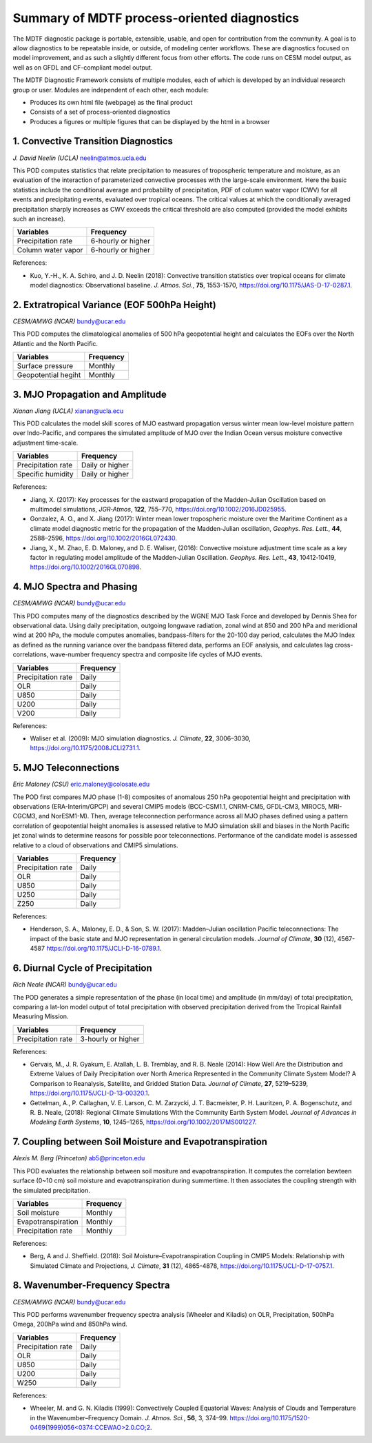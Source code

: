 Summary of MDTF process-oriented diagnostics
==========================================================

The MDTF diagnostic package is portable, extensible, usable, and open for contribution from the community. A goal is to allow diagnostics to be repeatable inside, or outside, of modeling center workflows. These are diagnostics focused on model improvement, and as such a slightly different focus from other efforts. The code runs on CESM model output, as well as on GFDL and CF-compliant model output.

The MDTF Diagnostic Framework consists of multiple modules, each of which is developed by an individual research group or user. Modules are independent of each other, each module:

- Produces its own html file (webpage) as the final product

- Consists of a set of process-oriented diagnostics

- Produces a figures or multiple figures that can be displayed by the html in a browser


1. Convective Transition Diagnostics
--------------------------------------------------------------
*J. David Neelin (UCLA)*
neelin@atmos.ucla.edu

This POD computes statistics that relate precipitation to measures of tropospheric temperature and moisture, as an evaluation of the interaction of parameterized convective processes with the large-scale environment. Here the basic statistics include the conditional average and probability of precipitation, PDF of column water vapor (CWV) for all events and precipitating events, evaluated over tropical oceans. The critical values at which the conditionally averaged precipitation sharply increases as CWV exceeds the critical threshold are also computed (provided the model exhibits such an increase).

==================  ==================
Variables           Frequency
==================  ==================
Precipitation rate  6-hourly or higher
Column water vapor  6-hourly or higher
==================  ==================

References:

- Kuo, Y.-H., K. A. Schiro, and J. D. Neelin (2018): Convective transition statistics
  over tropical oceans for climate model diagnostics: Observational baseline. *J. Atmos. Sci.*, **75**, 1553-1570, https://doi.org/10.1175/JAS-D-17-0287.1.
 

2. Extratropical Variance (EOF 500hPa Height)
--------------------------------------------------------------
*CESM/AMWG (NCAR)*
bundy@ucar.edu

This POD computes the climatological anomalies of 500 hPa geopotential height and calculates the EOFs over the North Atlantic and the North Pacific.

===================  ==================
Variables            Frequency
===================  ==================
Surface pressure     Monthly 
Geopotential hegiht  Monthly
===================  ==================


3. MJO Propagation and Amplitude
--------------------------------------------------------------
*Xianan Jiang (UCLA)*
xianan@ucla.ecu

This POD calculates the model skill scores of MJO eastward propagation versus winter mean low-level moisture pattern over Indo-Pacific, and compares the simulated amplitude of MJO over the Indian Ocean versus moisture convective adjustment time-scale.

==================  ==================
Variables           Frequency
==================  ==================
Precipitation rate  Daily or higher 
Specific humidity   Daily or higher 
==================  ==================

References:

- Jiang, X. (2017): Key processes for the eastward propagation of the Madden‐Julian 
  Oscillation based on multimodel simulations, *JGR‐Atmos*, **122**, 755–770, https://doi.org/10.1002/2016JD025955.

- Gonzalez, A. O., and X. Jiang (2017): Winter mean lower tropospheric moisture over 
  the Maritime Continent as a climate model diagnostic metric for the propagation of the Madden‐Julian oscillation, *Geophys. Res. Lett.*, **44**, 2588–2596, https://doi.org/10.1002/2016GL072430.

- Jiang, X., M. Zhao, E. D. Maloney, and D. E. Waliser, (2016): Convective moisture 
  adjustment time scale as a key factor in regulating model amplitude of the Madden‐Julian Oscillation. *Geophys. Res. Lett.*, **43**, 10412‐10419, https://doi.org/10.1002/2016GL070898. 


4. MJO Spectra and Phasing
--------------------------------------------------------------
*CESM/AMWG (NCAR)*
bundy@ucar.edu

This PDO computes many of the diagnostics described by the WGNE MJO Task Force and developed by Dennis Shea for observational data. Using daily precipitation, outgoing longwave radiation, zonal wind at 850 and 200 hPa and meridional wind at 200 hPa, the module computes anomalies, bandpass-filters for the 20-100 day period, calculates the MJO Index as defined as the running variance over the bandpass filtered data, performs an EOF analysis, and calculates lag cross-correlations, wave-number frequency spectra and composite life cycles of MJO events.

==================  ==================
Variables           Frequency
==================  ==================
Precipitation rate  Daily 
OLR                 Daily 
U850                Daily 
U200                Daily 
V200                Daily 
==================  ==================

References:

- Waliser et al. (2009): MJO simulation diagnostics. *J. Climate*, **22**, 3006–3030,
  https://doi.org/10.1175/2008JCLI2731.1.


5. MJO Teleconnections 
--------------------------------------------------------------
*Eric Maloney (CSU)*
eric.maloney@colosate.edu

The POD first compares MJO phase (1-8) composites of anomalous 250 hPa geopotential height and precipitation with observations (ERA-Interim/GPCP) and several CMIP5 models (BCC-CSM1.1, CNRM-CM5, GFDL-CM3, MIROC5, MRI-CGCM3, and NorESM1-M). Then, average teleconnection performance across all MJO phases defined using a pattern correlation of geopotential height anomalies is assessed relative to MJO simulation skill and biases in the North Pacific jet zonal winds to determine reasons for possible poor teleconnections. Performance of the candidate model is assessed relative to a cloud of observations and CMIP5 simulations.

==================  ==================
Variables           Frequency
==================  ==================
Precipitation rate  Daily 
OLR                 Daily 
U850                Daily 
U250                Daily 
Z250                Daily 
==================  ==================

References:

- Henderson, S. A., Maloney, E. D., & Son, S. W. (2017): Madden–Julian oscillation 
  Pacific teleconnections: The impact of the basic state and MJO representation in general circulation models. *Journal of Climate*, **30** (12), 4567-4587 https://doi.org/10.1175/JCLI-D-16-0789.1.


6. Diurnal Cycle of Precipitation
--------------------------------------------------------------
*Rich Neale (NCAR)*
bundy@ucar.edu

The POD generates a simple representation of the phase (in local time) and amplitude (in mm/day) of total precipitation, comparing a lat-lon model output of total precipitation with observed precipitation derived from the Tropical Rainfall Measuring Mission.

==================  ==================
Variables           Frequency
==================  ==================
Precipitation rate  3-hourly or higher 
==================  ==================

References:

- Gervais, M., J. R. Gyakum, E. Atallah, L. B. Tremblay, and R. B. Neale (2014): How 
  Well Are the Distribution and Extreme Values of Daily Precipitation over North America Represented in the Community Climate System Model? A Comparison to Reanalysis, Satellite, and Gridded Station Data. *Journal of Climate*, **27**, 5219–5239, https://doi.org/10.1175/JCLI-D-13-00320.1.

- Gettelman, A., P. Callaghan, V. E. Larson, C. M. Zarzycki, J. T. Bacmeister, P. H. 
  Lauritzen, P. A. Bogenschutz, and R. B. Neale, (2018): Regional Climate Simulations With the Community Earth System Model. *Journal of Advances in Modeling Earth Systems*, **10**, 1245–1265, https://doi.org/10.1002/2017MS001227.


7. Coupling between Soil Moisture and Evapotranspiration
--------------------------------------------------------------
*Alexis M. Berg (Princeton)*
ab5@princeton.edu

This POD evaluates the relationship between soil mositure and evapotranspiration. It computes the correlation bewteen surface (0~10 cm) soil moisture and evapotranspiration during summertime. It then associates the coupling strength with the simulated precipitation.   

==================  ==================
Variables           Frequency
==================  ==================
Soil moisture       Monthly 
Evapotranspiration  Monthly
Precipitation rate  Monthly
==================  ==================

References: 

- Berg, A and J. Sheffield. (2018): Soil Moisture–Evapotranspiration Coupling in 
  CMIP5 Models: Relationship with Simulated Climate and Projections, *J. Climate*, **31** (12), 4865-4878, https://doi.org/10.1175/JCLI-D-17-0757.1. 


8. Wavenumber-Frequency Spectra
--------------------------------------------------------------
*CESM/AMWG (NCAR)*
bundy@ucar.edu

This POD performs wavenumber frequency spectra analysis (Wheeler and Kiladis) on OLR, Precipitation, 500hPa Omega, 200hPa wind and 850hPa wind.

==================  ==================
Variables           Frequency
==================  ==================
Precipitation rate  Daily 
OLR                 Daily 
U850                Daily 
U200                Daily 
W250                Daily 
==================  ==================

References:

- Wheeler, M. and G. N. Kiladis (1999): Convectively Coupled Equatorial Waves: Analysis
  of Clouds and Temperature in the Wavenumber–Frequency Domain. *J. Atmos. Sci.*, **56**, 3, 374–99. `https://doi.org/10.1175/1520-0469(1999)056<0374:CCEWAO>2.0.CO;2 <https://doi.org/10.1175/1520-0469(1999)056\<0374:CCEWAO\>2.0.CO;2>`_. 

